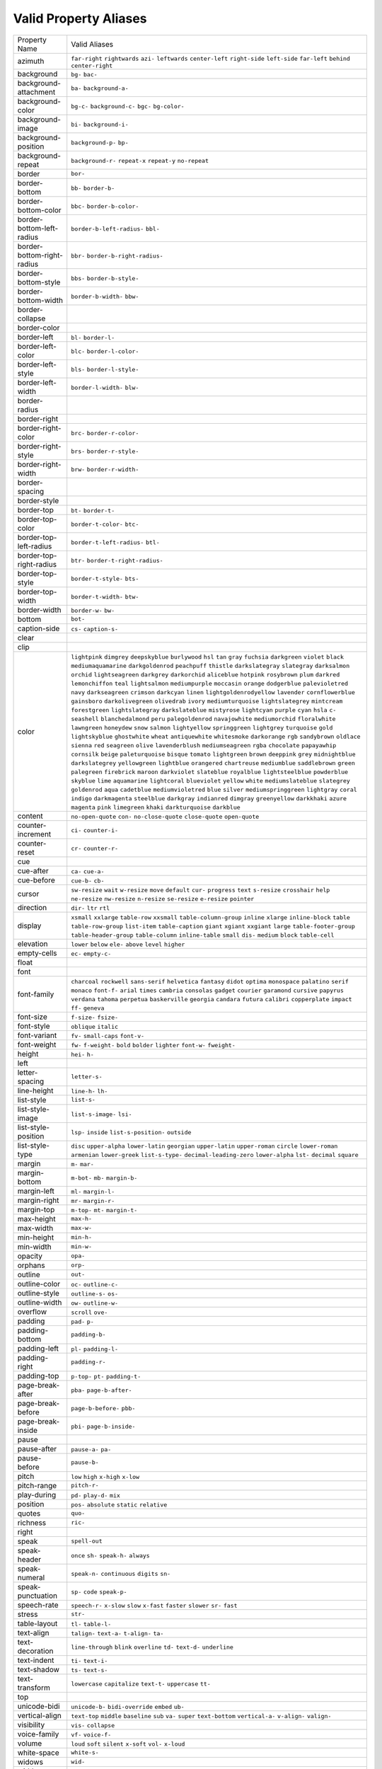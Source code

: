 Valid Property Aliases
======================

+--------------------------------------+--------------------------------------+
| Property Name                        | Valid Aliases                        |
+--------------------------------------+--------------------------------------+
| azimuth                              | ``far-right`` ``rightwards``         |
|                                      | ``azi-`` ``leftwards``               |
|                                      | ``center-left``                      |
|                                      | ``right-side`` ``left-side``         |
|                                      | ``far-left`` ``behind``              |
|                                      | ``center-right``                     |
+--------------------------------------+--------------------------------------+
| background                           | ``bg-`` ``bac-``                     |
+--------------------------------------+--------------------------------------+
| background-attachment                | ``ba-`` ``background-a-``            |
+--------------------------------------+--------------------------------------+
| background-color                     | ``bg-c-`` ``background-c-`` ``bgc-`` |
|                                      | ``bg-color-``                        |
+--------------------------------------+--------------------------------------+
| background-image                     | ``bi-`` ``background-i-``            |
+--------------------------------------+--------------------------------------+
| background-position                  | ``background-p-`` ``bp-``            |
+--------------------------------------+--------------------------------------+
| background-repeat                    | ``background-r-`` ``repeat-x``       |
|                                      | ``repeat-y`` ``no-repeat``           |
+--------------------------------------+--------------------------------------+
| border                               | ``bor-``                             |
+--------------------------------------+--------------------------------------+
| border-bottom                        | ``bb-`` ``border-b-``                |
+--------------------------------------+--------------------------------------+
| border-bottom-color                  | ``bbc-`` ``border-b-color-``         |
+--------------------------------------+--------------------------------------+
| border-bottom-left-radius            | ``border-b-left-radius-`` ``bbl-``   |
+--------------------------------------+--------------------------------------+
| border-bottom-right-radius           | ``bbr-`` ``border-b-right-radius-``  |
+--------------------------------------+--------------------------------------+
| border-bottom-style                  | ``bbs-`` ``border-b-style-``         |
+--------------------------------------+--------------------------------------+
| border-bottom-width                  | ``border-b-width-`` ``bbw-``         |
+--------------------------------------+--------------------------------------+
| border-collapse                      |                                      |
+--------------------------------------+--------------------------------------+
| border-color                         |                                      |
+--------------------------------------+--------------------------------------+
| border-left                          | ``bl-`` ``border-l-``                |
+--------------------------------------+--------------------------------------+
| border-left-color                    | ``blc-`` ``border-l-color-``         |
+--------------------------------------+--------------------------------------+
| border-left-style                    | ``bls-`` ``border-l-style-``         |
+--------------------------------------+--------------------------------------+
| border-left-width                    | ``border-l-width-`` ``blw-``         |
+--------------------------------------+--------------------------------------+
| border-radius                        |                                      |
+--------------------------------------+--------------------------------------+
| border-right                         |                                      |
+--------------------------------------+--------------------------------------+
| border-right-color                   | ``brc-`` ``border-r-color-``         |
+--------------------------------------+--------------------------------------+
| border-right-style                   | ``brs-`` ``border-r-style-``         |
+--------------------------------------+--------------------------------------+
| border-right-width                   | ``brw-`` ``border-r-width-``         |
+--------------------------------------+--------------------------------------+
| border-spacing                       |                                      |
+--------------------------------------+--------------------------------------+
| border-style                         |                                      |
+--------------------------------------+--------------------------------------+
| border-top                           | ``bt-`` ``border-t-``                |
+--------------------------------------+--------------------------------------+
| border-top-color                     | ``border-t-color-`` ``btc-``         |
+--------------------------------------+--------------------------------------+
| border-top-left-radius               | ``border-t-left-radius-`` ``btl-``   |
+--------------------------------------+--------------------------------------+
| border-top-right-radius              | ``btr-`` ``border-t-right-radius-``  |
+--------------------------------------+--------------------------------------+
| border-top-style                     | ``border-t-style-`` ``bts-``         |
+--------------------------------------+--------------------------------------+
| border-top-width                     | ``border-t-width-`` ``btw-``         |
+--------------------------------------+--------------------------------------+
| border-width                         | ``border-w-`` ``bw-``                |
+--------------------------------------+--------------------------------------+
| bottom                               | ``bot-``                             |
+--------------------------------------+--------------------------------------+
| caption-side                         | ``cs-`` ``caption-s-``               |
+--------------------------------------+--------------------------------------+
| clear                                |                                      |
+--------------------------------------+--------------------------------------+
| clip                                 |                                      |
+--------------------------------------+--------------------------------------+
| color                                | ``lightpink`` ``dimgrey``            |
|                                      | ``deepskyblue`` ``burlywood``        |
|                                      | ``hsl``                              |
|                                      | ``tan`` ``gray`` ``fuchsia``         |
|                                      | ``darkgreen`` ``violet``             |
|                                      | ``black`` ``mediumaquamarine``       |
|                                      | ``darkgoldenrod`` ``peachpuff``      |
|                                      | ``thistle``                          |
|                                      | ``darkslategray`` ``slategray``      |
|                                      | ``darksalmon`` ``orchid``            |
|                                      | ``lightseagreen``                    |
|                                      | ``darkgrey`` ``darkorchid``          |
|                                      | ``aliceblue`` ``hotpink``            |
|                                      | ``rosybrown``                        |
|                                      | ``plum`` ``darkred``                 |
|                                      | ``lemonchiffon`` ``teal``            |
|                                      | ``lightsalmon``                      |
|                                      | ``mediumpurple`` ``moccasin``        |
|                                      | ``orange`` ``dodgerblue``            |
|                                      | ``palevioletred``                    |
|                                      | ``navy`` ``darkseagreen``            |
|                                      | ``crimson`` ``darkcyan`` ``linen``   |
|                                      | ``lightgoldenrodyellow``             |
|                                      | ``lavender`` ``cornflowerblue``      |
|                                      | ``gainsboro`` ``darkolivegreen``     |
|                                      | ``olivedrab`` ``ivory``              |
|                                      | ``mediumturquoise``                  |
|                                      | ``lightslategrey`` ``mintcream``     |
|                                      | ``forestgreen`` ``lightslategray``   |
|                                      | ``darkslateblue`` ``mistyrose``      |
|                                      | ``lightcyan``                        |
|                                      | ``purple`` ``cyan`` ``hsla`` ``c-``  |
|                                      | ``seashell``                         |
|                                      | ``blanchedalmond`` ``peru``          |
|                                      | ``palegoldenrod`` ``navajowhite``    |
|                                      | ``mediumorchid``                     |
|                                      | ``floralwhite`` ``lawngreen``        |
|                                      | ``honeydew`` ``snow`` ``salmon``     |
|                                      | ``lightyellow`` ``springgreen``      |
|                                      | ``lightgrey`` ``turquoise`` ``gold`` |
|                                      | ``lightskyblue`` ``ghostwhite``      |
|                                      | ``wheat`` ``antiquewhite``           |
|                                      | ``whitesmoke``                       |
|                                      | ``darkorange`` ``rgb``               |
|                                      | ``sandybrown`` ``oldlace``           |
|                                      | ``sienna``                           |
|                                      | ``red`` ``seagreen`` ``olive``       |
|                                      | ``lavenderblush`` ``mediumseagreen`` |
|                                      | ``rgba`` ``chocolate``               |
|                                      | ``papayawhip`` ``cornsilk``          |
|                                      | ``beige``                            |
|                                      | ``paleturquoise`` ``bisque``         |
|                                      | ``tomato`` ``lightgreen`` ``brown``  |
|                                      | ``deeppink`` ``grey``                |
|                                      | ``midnightblue`` ``darkslategrey``   |
|                                      | ``yellowgreen``                      |
|                                      | ``lightblue`` ``orangered``          |
|                                      | ``chartreuse`` ``mediumblue``        |
|                                      | ``saddlebrown``                      |
|                                      | ``green`` ``palegreen``              |
|                                      | ``firebrick`` ``maroon``             |
|                                      | ``darkviolet``                       |
|                                      | ``slateblue`` ``royalblue``          |
|                                      | ``lightsteelblue`` ``powderblue``    |
|                                      | ``skyblue``                          |
|                                      | ``lime`` ``aquamarine``              |
|                                      | ``lightcoral`` ``blueviolet``        |
|                                      | ``yellow``                           |
|                                      | ``white`` ``mediumslateblue``        |
|                                      | ``slategrey`` ``goldenrod`` ``aqua`` |
|                                      | ``cadetblue`` ``mediumvioletred``    |
|                                      | ``blue`` ``silver``                  |
|                                      | ``mediumspringgreen``                |
|                                      | ``lightgray`` ``coral`` ``indigo``   |
|                                      | ``darkmagenta`` ``steelblue``        |
|                                      | ``darkgray`` ``indianred``           |
|                                      | ``dimgray`` ``greenyellow``          |
|                                      | ``darkkhaki``                        |
|                                      | ``azure`` ``magenta`` ``pink``       |
|                                      | ``limegreen`` ``khaki``              |
|                                      | ``darkturquoise`` ``darkblue``       |
+--------------------------------------+--------------------------------------+
| content                              | ``no-open-quote`` ``con-``           |
|                                      | ``no-close-quote`` ``close-quote``   |
|                                      | ``open-quote``                       |
+--------------------------------------+--------------------------------------+
| counter-increment                    | ``ci-`` ``counter-i-``               |
+--------------------------------------+--------------------------------------+
| counter-reset                        | ``cr-`` ``counter-r-``               |
+--------------------------------------+--------------------------------------+
| cue                                  |                                      |
+--------------------------------------+--------------------------------------+
| cue-after                            | ``ca-`` ``cue-a-``                   |
+--------------------------------------+--------------------------------------+
| cue-before                           | ``cue-b-`` ``cb-``                   |
+--------------------------------------+--------------------------------------+
| cursor                               | ``sw-resize`` ``wait`` ``w-resize``  |
|                                      | ``move`` ``default``                 |
|                                      | ``cur-`` ``progress`` ``text``       |
|                                      | ``s-resize`` ``crosshair``           |
|                                      | ``help`` ``ne-resize`` ``nw-resize`` |
|                                      | ``n-resize`` ``se-resize``           |
|                                      | ``e-resize`` ``pointer``             |
+--------------------------------------+--------------------------------------+
| direction                            | ``dir-`` ``ltr`` ``rtl``             |
+--------------------------------------+--------------------------------------+
| display                              | ``xsmall`` ``xxlarge`` ``table-row`` |
|                                      | ``xxsmall`` ``table-column-group``   |
|                                      | ``inline`` ``xlarge``                |
|                                      | ``inline-block`` ``table``           |
|                                      | ``table-row-group``                  |
|                                      | ``list-item`` ``table-caption``      |
|                                      | ``giant`` ``xgiant`` ``xxgiant``     |
|                                      | ``large`` ``table-footer-group``     |
|                                      | ``table-header-group``               |
|                                      | ``table-column`` ``inline-table``    |
|                                      | ``small`` ``dis-`` ``medium``        |
|                                      | ``block`` ``table-cell``             |
+--------------------------------------+--------------------------------------+
| elevation                            | ``lower`` ``below`` ``ele-``         |
|                                      | ``above`` ``level``                  |
|                                      | ``higher``                           |
+--------------------------------------+--------------------------------------+
| empty-cells                          | ``ec-`` ``empty-c-``                 |
+--------------------------------------+--------------------------------------+
| float                                |                                      |
+--------------------------------------+--------------------------------------+
| font                                 |                                      |
+--------------------------------------+--------------------------------------+
| font-family                          | ``charcoal`` ``rockwell``            |
|                                      | ``sans-serif`` ``helvetica``         |
|                                      | ``fantasy``                          |
|                                      | ``didot`` ``optima`` ``monospace``   |
|                                      | ``palatino`` ``serif``               |
|                                      | ``monaco`` ``font-f-`` ``arial``     |
|                                      | ``times`` ``cambria``                |
|                                      | ``consolas`` ``gadget`` ``courier``  |
|                                      | ``garamond`` ``cursive``             |
|                                      | ``papyrus`` ``verdana`` ``tahoma``   |
|                                      | ``perpetua`` ``baskerville``         |
|                                      | ``georgia`` ``candara`` ``futura``   |
|                                      | ``calibri`` ``copperplate``          |
|                                      | ``impact`` ``ff-`` ``geneva``        |
+--------------------------------------+--------------------------------------+
| font-size                            | ``f-size-`` ``fsize-``               |
+--------------------------------------+--------------------------------------+
| font-style                           | ``oblique`` ``italic``               |
+--------------------------------------+--------------------------------------+
| font-variant                         | ``fv-`` ``small-caps`` ``font-v-``   |
+--------------------------------------+--------------------------------------+
| font-weight                          | ``fw-`` ``f-weight-`` ``bold``       |
|                                      | ``bolder`` ``lighter``               |
|                                      | ``font-w-`` ``fweight-``             |
+--------------------------------------+--------------------------------------+
| height                               | ``hei-`` ``h-``                      |
+--------------------------------------+--------------------------------------+
| left                                 |                                      |
+--------------------------------------+--------------------------------------+
| letter-spacing                       | ``letter-s-``                        |
+--------------------------------------+--------------------------------------+
| line-height                          | ``line-h-`` ``lh-``                  |
+--------------------------------------+--------------------------------------+
| list-style                           | ``list-s-``                          |
+--------------------------------------+--------------------------------------+
| list-style-image                     | ``list-s-image-`` ``lsi-``           |
+--------------------------------------+--------------------------------------+
| list-style-position                  | ``lsp-`` ``inside``                  |
|                                      | ``list-s-position-`` ``outside``     |
+--------------------------------------+--------------------------------------+
| list-style-type                      | ``disc`` ``upper-alpha``             |
|                                      | ``lower-latin`` ``georgian``         |
|                                      | ``upper-latin``                      |
|                                      | ``upper-roman`` ``circle``           |
|                                      | ``lower-roman`` ``armenian``         |
|                                      | ``lower-greek``                      |
|                                      | ``list-s-type-``                     |
|                                      | ``decimal-leading-zero``             |
|                                      | ``lower-alpha`` ``lst-`` ``decimal`` |
|                                      | ``square``                           |
+--------------------------------------+--------------------------------------+
| margin                               | ``m-`` ``mar-``                      |
+--------------------------------------+--------------------------------------+
| margin-bottom                        | ``m-bot-`` ``mb-`` ``margin-b-``     |
+--------------------------------------+--------------------------------------+
| margin-left                          | ``ml-`` ``margin-l-``                |
+--------------------------------------+--------------------------------------+
| margin-right                         | ``mr-`` ``margin-r-``                |
+--------------------------------------+--------------------------------------+
| margin-top                           | ``m-top-`` ``mt-`` ``margin-t-``     |
+--------------------------------------+--------------------------------------+
| max-height                           | ``max-h-``                           |
+--------------------------------------+--------------------------------------+
| max-width                            | ``max-w-``                           |
+--------------------------------------+--------------------------------------+
| min-height                           | ``min-h-``                           |
+--------------------------------------+--------------------------------------+
| min-width                            | ``min-w-``                           |
+--------------------------------------+--------------------------------------+
| opacity                              | ``opa-``                             |
+--------------------------------------+--------------------------------------+
| orphans                              | ``orp-``                             |
+--------------------------------------+--------------------------------------+
| outline                              | ``out-``                             |
+--------------------------------------+--------------------------------------+
| outline-color                        | ``oc-`` ``outline-c-``               |
+--------------------------------------+--------------------------------------+
| outline-style                        | ``outline-s-`` ``os-``               |
+--------------------------------------+--------------------------------------+
| outline-width                        | ``ow-`` ``outline-w-``               |
+--------------------------------------+--------------------------------------+
| overflow                             | ``scroll`` ``ove-``                  |
+--------------------------------------+--------------------------------------+
| padding                              | ``pad-`` ``p-``                      |
+--------------------------------------+--------------------------------------+
| padding-bottom                       | ``padding-b-``                       |
+--------------------------------------+--------------------------------------+
| padding-left                         | ``pl-`` ``padding-l-``               |
+--------------------------------------+--------------------------------------+
| padding-right                        | ``padding-r-``                       |
+--------------------------------------+--------------------------------------+
| padding-top                          | ``p-top-`` ``pt-`` ``padding-t-``    |
+--------------------------------------+--------------------------------------+
| page-break-after                     | ``pba-`` ``page-b-after-``           |
+--------------------------------------+--------------------------------------+
| page-break-before                    | ``page-b-before-`` ``pbb-``          |
+--------------------------------------+--------------------------------------+
| page-break-inside                    | ``pbi-`` ``page-b-inside-``          |
+--------------------------------------+--------------------------------------+
| pause                                |                                      |
+--------------------------------------+--------------------------------------+
| pause-after                          | ``pause-a-`` ``pa-``                 |
+--------------------------------------+--------------------------------------+
| pause-before                         | ``pause-b-``                         |
+--------------------------------------+--------------------------------------+
| pitch                                | ``low`` ``high`` ``x-high``          |
|                                      | ``x-low``                            |
+--------------------------------------+--------------------------------------+
| pitch-range                          | ``pitch-r-``                         |
+--------------------------------------+--------------------------------------+
| play-during                          | ``pd-`` ``play-d-`` ``mix``          |
+--------------------------------------+--------------------------------------+
| position                             | ``pos-`` ``absolute`` ``static``     |
|                                      | ``relative``                         |
+--------------------------------------+--------------------------------------+
| quotes                               | ``quo-``                             |
+--------------------------------------+--------------------------------------+
| richness                             | ``ric-``                             |
+--------------------------------------+--------------------------------------+
| right                                |                                      |
+--------------------------------------+--------------------------------------+
| speak                                | ``spell-out``                        |
+--------------------------------------+--------------------------------------+
| speak-header                         | ``once`` ``sh-`` ``speak-h-``        |
|                                      | ``always``                           |
+--------------------------------------+--------------------------------------+
| speak-numeral                        | ``speak-n-`` ``continuous``          |
|                                      | ``digits`` ``sn-``                   |
+--------------------------------------+--------------------------------------+
| speak-punctuation                    | ``sp-`` ``code`` ``speak-p-``        |
+--------------------------------------+--------------------------------------+
| speech-rate                          | ``speech-r-`` ``x-slow`` ``slow``    |
|                                      | ``x-fast`` ``faster``                |
|                                      | ``slower`` ``sr-`` ``fast``          |
+--------------------------------------+--------------------------------------+
| stress                               | ``str-``                             |
+--------------------------------------+--------------------------------------+
| table-layout                         | ``tl-`` ``table-l-``                 |
+--------------------------------------+--------------------------------------+
| text-align                           | ``talign-`` ``text-a-`` ``t-align-`` |
|                                      | ``ta-``                              |
+--------------------------------------+--------------------------------------+
| text-decoration                      | ``line-through`` ``blink``           |
|                                      | ``overline`` ``td-`` ``text-d-``     |
|                                      | ``underline``                        |
+--------------------------------------+--------------------------------------+
| text-indent                          | ``ti-`` ``text-i-``                  |
+--------------------------------------+--------------------------------------+
| text-shadow                          | ``ts-`` ``text-s-``                  |
+--------------------------------------+--------------------------------------+
| text-transform                       | ``lowercase`` ``capitalize``         |
|                                      | ``text-t-`` ``uppercase`` ``tt-``    |
+--------------------------------------+--------------------------------------+
| top                                  |                                      |
+--------------------------------------+--------------------------------------+
| unicode-bidi                         | ``unicode-b-`` ``bidi-override``     |
|                                      | ``embed`` ``ub-``                    |
+--------------------------------------+--------------------------------------+
| vertical-align                       | ``text-top`` ``middle`` ``baseline`` |
|                                      | ``sub`` ``va-``                      |
|                                      | ``super`` ``text-bottom``            |
|                                      | ``vertical-a-`` ``v-align-``         |
|                                      | ``valign-``                          |
+--------------------------------------+--------------------------------------+
| visibility                           | ``vis-`` ``collapse``                |
+--------------------------------------+--------------------------------------+
| voice-family                         | ``vf-`` ``voice-f-``                 |
+--------------------------------------+--------------------------------------+
| volume                               | ``loud`` ``soft`` ``silent``         |
|                                      | ``x-soft`` ``vol-``                  |
|                                      | ``x-loud``                           |
+--------------------------------------+--------------------------------------+
| white-space                          | ``white-s-``                         |
+--------------------------------------+--------------------------------------+
| widows                               | ``wid-``                             |
+--------------------------------------+--------------------------------------+
| width                                | ``w-``                               |
+--------------------------------------+--------------------------------------+
| word-spacing                         | ``word-s-``                          |
+--------------------------------------+--------------------------------------+
| z-index                              | ``zi-`` ``z-i-``                     |
+--------------------------------------+--------------------------------------+
